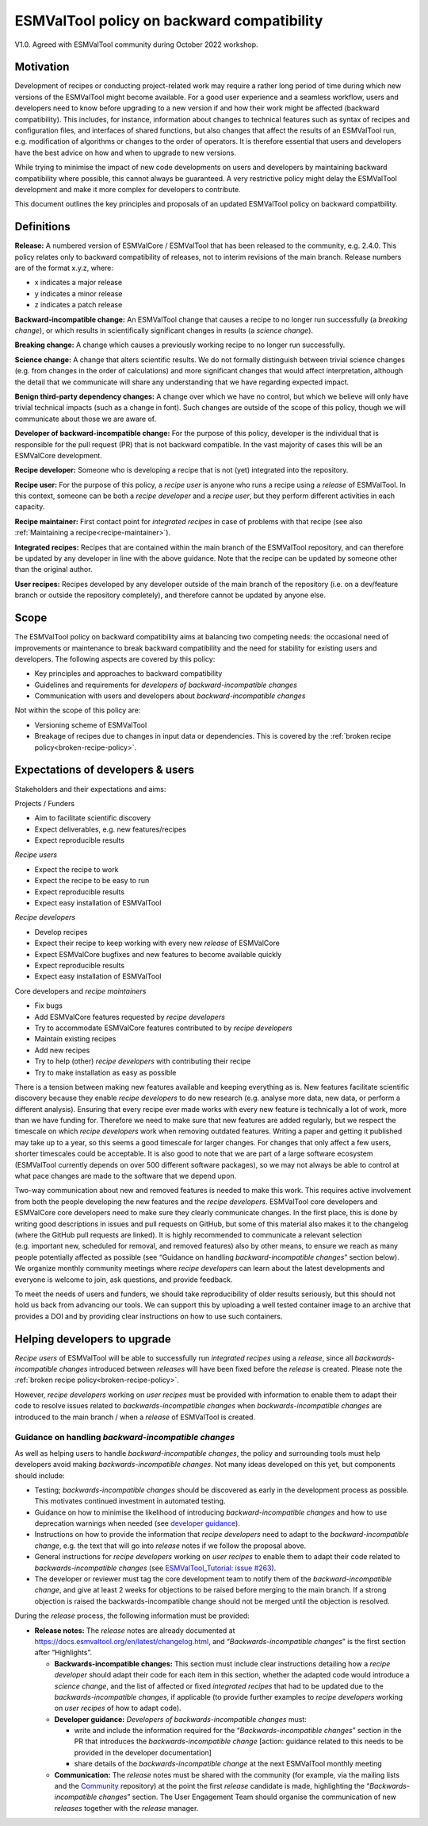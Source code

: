 ESMValTool policy on backward compatibility
===========================================

V1.0. Agreed with ESMValTool community during October 2022 workshop.

Motivation
----------

Development of recipes or conducting project-related work may require a
rather long period of time during which new versions of the ESMValTool
might become available. For a good user experience and a seamless
workflow, users and developers need to know before upgrading to a new
version if and how their work might be affected (backward
compatibility). This includes, for instance, information about changes
to technical features such as syntax of recipes and configuration files,
and interfaces of shared functions, but also changes that affect the
results of an ESMValTool run, e.g. modification of algorithms or changes
to the order of operators. It is therefore essential that users and
developers have the best advice on how and when to upgrade to new
versions.

While trying to minimise the impact of new code developments on users
and developers by maintaining backward compatibility where possible,
this cannot always be guaranteed. A very restrictive policy might delay
the ESMValTool development and make it more complex for developers to
contribute.

This document outlines the key principles and proposals of an updated
ESMValTool policy on backward compatbility.

Definitions
-----------

**Release:** A numbered version of ESMValCore / ESMValTool that has been
released to the community, e.g. 2.4.0. This policy relates only to
backward compatibility of releases, not to interim revisions of the main
branch. Release numbers are of the format x.y.z, where:

-  x indicates a major release
-  y indicates a minor release
-  z indicates a patch release

**Backward-incompatible change:** An ESMValTool change that causes a
recipe to no longer run successfully (a *breaking change*), or which
results in scientifically significant changes in results (a *science
change*).

**Breaking change:** A change which causes a previously working recipe
to no longer run successfully.

**Science change:** A change that alters scientific results. We do not
formally distinguish between trivial science changes (e.g. from changes
in the order of calculations) and more significant changes that would
affect interpretation, although the detail that we communicate will
share any understanding that we have regarding expected impact.

**Benign third-party dependency changes:** A change over which we have
no control, but which we believe will only have trivial technical
impacts (such as a change in font). Such changes are outside of the
scope of this policy, though we will communicate about those we are
aware of.

**Developer of backward-incompatible change:** For the purpose of this
policy, developer is the individual that is responsible for the pull
request (PR) that is not backward compatible. In the vast majority of
cases this will be an ESMValCore development.

**Recipe developer:** Someone who is developing a recipe that is not
(yet) integrated into the repository.

**Recipe user:** For the purpose of this policy, a *recipe user* is
anyone who runs a recipe using a *release* of ESMValTool. In this
context, someone can be both a *recipe developer* and a *recipe user*,
but they perform different activities in each capacity.

**Recipe maintainer:** First contact point for *integrated recipes* in
case of problems with that recipe (see also :ref:`Maintaining a recipe<recipe-maintainer>`).

**Integrated recipes:** Recipes that are contained within the main
branch of the ESMValTool repository, and can therefore be updated by any
developer in line with the above guidance. Note that the recipe can be
updated by someone other than the original author.

**User recipes:** Recipes developed by any developer outside of the main
branch of the repository (i.e. on a dev/feature branch or outside the
repository completely), and therefore cannot be updated by anyone else.

Scope
-----

The ESMValTool policy on backward compatibility aims at balancing two
competing needs: the occasional need of improvements or maintenance to
break backward compatibility and the need for stability for existing
users and developers. The following aspects are covered by this policy:

-  Key principles and approaches to backward compatibility
-  Guidelines and requirements for *developers of backward-incompatible
   changes*
-  Communication with users and developers about *backward-incompatible
   changes*

Not within the scope of this policy are:

-  Versioning scheme of ESMValTool
-  Breakage of recipes due to changes in input data or dependencies.
   This is covered by the :ref:`broken recipe policy<broken-recipe-policy>`.

Expectations of developers & users
----------------------------------

Stakeholders and their expectations and aims:

Projects / Funders

-  Aim to facilitate scientific discovery
-  Expect deliverables, e.g. new features/recipes
-  Expect reproducible results

*Recipe users*

-  Expect the recipe to work
-  Expect the recipe to be easy to run
-  Expect reproducible results
-  Expect easy installation of ESMValTool

*Recipe developers*

-  Develop recipes
-  Expect their recipe to keep working with every new *release* of
   ESMValCore
-  Expect ESMValCore bugfixes and new features to become available
   quickly
-  Expect reproducible results
-  Expect easy installation of ESMValTool

Core developers and *recipe maintainers*

-  Fix bugs
-  Add ESMValCore features requested by *recipe developers*
-  Try to accommodate ESMValCore features contributed to by *recipe
   developers*
-  Maintain existing recipes
-  Add new recipes
-  Try to help (other) *recipe developers* with contributing their
   recipe
-  Try to make installation as easy as possible

There is a tension between making new features available and keeping
everything as is. New features facilitate scientific discovery because
they enable *recipe developers* to do new research (e.g. analyse more
data, new data, or perform a different analysis). Ensuring that every
recipe ever made works with every new feature is technically a lot of
work, more than we have funding for. Therefore we need to make sure that
new features are added regularly, but we respect the timescale on which
*recipe developers* work when removing outdated features. Writing a
paper and getting it published may take up to a year, so this seems a
good timescale for larger changes. For changes that only affect a few
users, shorter timescales could be acceptable. It is also good to note
that we are part of a large software ecosystem (ESMValTool currently
depends on over 500 different software packages), so we may not always
be able to control at what pace changes are made to the software that we
depend upon.

Two-way communication about new and removed features is needed to make
this work. This requires active involvement from both the people
developing the new features and the *recipe developers*. ESMValTool core
developers and ESMValCore core developers need to make sure they clearly
communicate changes. In the first place, this is done by writing good
descriptions in issues and pull requests on GitHub, but some of this
material also makes it to the changelog (where the GitHub pull requests
are linked). It is highly recommended to communicate a relevant
selection (e.g. important new, scheduled for removal, and removed
features) also by other means, to ensure we reach as many people
potentially affected as possible (see “Guidance on handling
*backward-incompatible changes*” section below).
We organize monthly community meetings where *recipe developers* can learn about
the latest developments and everyone is welcome to join, ask questions, and
provide feedback.

To meet the needs of users and funders, we should take reproducibility
of older results seriously, but this should not hold us back from
advancing our tools. We can support this by uploading a well tested
container image to an archive that provides a DOI and by providing clear
instructions on how to use such containers.

Helping developers to upgrade
-----------------------------

*Recipe users* of ESMValTool will be able to successfully run
*integrated recipes* using a *release*, since all
*backwards-incompatible changes* introduced between *releases* will have
been fixed before the *release* is created. Please note the
:ref:`broken recipe policy<broken-recipe-policy>`.

However, *recipe developers* working on *user recipes* must be provided
with information to enable them to adapt their code to resolve issues
related to *backwards-incompatible changes* when *backwards-incompatible
changes* are introduced to the main branch / when a *release* of
ESMValTool is created.

Guidance on handling *backward-incompatible changes*
~~~~~~~~~~~~~~~~~~~~~~~~~~~~~~~~~~~~~~~~~~~~~~~~~~~~

As well as helping users to handle *backward-incompatible changes*, the
policy and surrounding tools must help developers avoid making
*backwards-incompatible changes*. Not many ideas developed on this yet,
but components should include:

-  Testing; *backwards-incompatible changes* should be discovered as
   early in the development process as possible. This motivates
   continued investment in automated testing.
-  Guidance on how to minimise the likelihood of introducing
   *backward-incompatible changes* and how to use deprecation warnings
   when needed (see `developer
   guidance <https://docs.esmvaltool.org/projects/ESMValCore/en/latest/contributing.html#backward-compatibility>`__).
-  Instructions on how to provide the information that *recipe
   developers* need to adapt to the *backward-incompatible change*,
   e.g. the text that will go into *release* notes if we follow the
   proposal above.
-  General instructions for *recipe developers* working on *user
   recipes* to enable them to adapt their code related to
   *backwards-incompatible changes* (see `ESMValTool_Tutorial: issue
   #263 <https://github.com/ESMValGroup/ESMValTool_Tutorial/issues/263>`__).
-  The developer or reviewer must tag the core development team to
   notify them of the *backward-incompatible change*, and give at least
   2 weeks for objections to be raised before merging to the main
   branch. If a strong objection is raised the backwards-incompatible
   change should not be merged until the objection is resolved.

During the *release* process, the following information must be
provided:

-  **Release notes:** The *release* notes are already documented at
   https://docs.esmvaltool.org/en/latest/changelog.html, and
   “*Backwards-incompatible changes*” is the first section after
   “Highlights”.

   -  **Backwards-incompatible changes:** This section must include
      clear instructions detailing how a *recipe developer* should adapt
      their code for each item in this section, whether the adapted code
      would introduce a *science change*, and the list of affected or
      fixed *integrated recipes* that had to be updated due to the
      *backwards-incompatible changes*, if applicable (to provide
      further examples to *recipe developers* working on *user recipes*
      of how to adapt code).
   -  **Developer guidance:** *Developers* *of backwards-incompatible
      changes* must:

      -  write and include the information required for the
         “*Backwards-incompatible changes*” section in the PR that
         introduces the *backwards-incompatible change* [action:
         guidance related to this needs to be provided in the developer
         documentation]
      -  share details of the *backwards-incompatible change* at the
         next ESMValTool monthly meeting

   -  **Communication:** The *release* notes must be shared with the
      community (for example, via the mailing lists and the
      `Community <https://github.com/ESMValGroup/Community>`__
      repository) at the point the first *release* candidate is made,
      highlighting the “*Backwards-incompatible changes*” section. The
      User Engagement Team should organise the communication of new
      *releases* together with the *release* manager.
